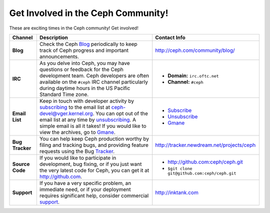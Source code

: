 =====================================
 Get Involved in the Ceph Community!
=====================================
These are exciting times in the Ceph community! Get involved!

+-----------------+-------------------------------------------------+-----------------------------------------------+
|Channel          | Description                                     | Contact Info                                  |
+=================+=================================================+===============================================+
| **Blog**        | Check the Ceph Blog_ periodically to keep track | http://ceph.com/community/blog/               |
|                 | of Ceph progress and important announcements.   |                                               |
+-----------------+-------------------------------------------------+-----------------------------------------------+
| **IRC**         | As you delve into Ceph, you may have questions  |                                               |
|                 | or feedback for the Ceph development team. Ceph | - **Domain:** ``irc.oftc.net``                |
|                 | developers are often available on the ``#ceph`` | - **Channel:** ``#ceph``                      |
|                 | IRC channel particularly during daytime hours   |                                               |
|                 | in the US Pacific Standard Time zone.           |                                               |
+-----------------+-------------------------------------------------+-----------------------------------------------+
| **Email List**  | Keep in touch with developer activity by        |                                               |
|                 | subscribing_ to the email list at               | - Subscribe_                                  |
|                 | ceph-devel@vger.kernel.org. You can opt out of  | - Unsubscribe_                                |
|                 | the email list at any time by unsubscribing_.   | - Gmane_                                      |
|                 | A simple email is all it takes! If you would    |                                               |
|                 | like to view the archives, go to Gmane_.        |                                               |
+-----------------+-------------------------------------------------+-----------------------------------------------+
| **Bug Tracker** | You can help keep Ceph production worthy by     | http://tracker.newdream.net/projects/ceph     |
|                 | filing and tracking bugs, and providing feature |                                               |
|                 | requests using the Bug Tracker_.                |                                               |
+-----------------+-------------------------------------------------+-----------------------------------------------+
| **Source Code** | If you would like to participate in             |                                               |
|                 | development, bug fixing, or if you just want    | - http://github.com:ceph/ceph.git             |
|                 | the very latest code for Ceph, you can get it   | - ``$git clone git@github.com:ceph/ceph.git`` |
|                 | at http://github.com.                           |                                               |
+-----------------+-------------------------------------------------+-----------------------------------------------+
| **Support**     | If you have a very specific problem, an         | http://inktank.com                            |
|                 | immediate need, or if your deployment requires  |                                               |
|                 | significant help, consider commercial support_. |                                               |
+-----------------+-------------------------------------------------+-----------------------------------------------+



.. _Subscribe: mailto:majordomo@vger.kernel.org?body=subscribe+ceph-devel
.. _Unsubscribe: mailto:majordomo@vger.kernel.org?body=unsubscribe+ceph-devel
.. _subscribing: mailto:majordomo@vger.kernel.org?body=subscribe+ceph-devel
.. _unsubscribing: mailto:majordomo@vger.kernel.org?body=unsubscribe+ceph-devel
.. _Gmane: http://news.gmane.org/gmane.comp.file-systems.ceph.devel
.. _Tracker: http://tracker.newdream.net/projects/ceph
.. _Blog: http://ceph.com/community/blog/
.. _support: http://inktank.com
